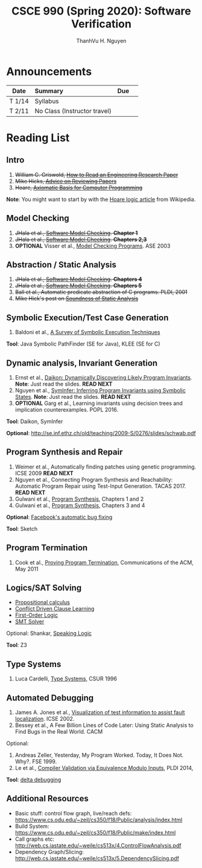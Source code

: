 #+TITLE:     CSCE 990 (Spring 2020): Software Verification

#+AUTHOR:    ThanhVu H. Nguyen
#+EMAIL:     tnguyen@cse.unl.edu
#+OPTIONS: num:nil 
#+OPTIONS: html-postamble:nil
#+HTML_HEAD: <link rel="stylesheet" type="text/css" href="https://cse.unl.edu/~tnguyen/css/worg.css"/>


* Announcements

|        | <l>                          |     |   |
| Date   | Summary                      | Due |   |
|--------+------------------------------+-----+---|
| T 1/14 | Syllabus                     |     |   |
| T 2/11 | No Class (Instructor travel) |     |   |



* Reading List
**  Intro

1. +William G. Griswold, [[http://cseweb.ucsd.edu/~wgg/CSE210/howtoread.html][How to Read an Engineering Research Paper]]+
1. +Mike Hicks, [[http://www.pl-enthusiast.net/2014/08/21/advice-reviewing-papers/][Advice on Reviewing Papers]]+
1. +Hoare, [[https://www.cs.cmu.edu/~crary/819-f09/Hoare69.pdf][Axiomatic Basis for Computer Programming]]+
*Note*: You might want to start by with the [[https://en.wikipedia.org/wiki/Hoare_logic][Hoare logic article]] from Wikipedia.

** Model Checking

1. +JHala et al., [[./files/SoftwareModelChecking.pdf][Software Model Checking]]. *Chapter 1*+
1. +JHala et al., [[./files/SoftwareModelChecking.pdf][Software Model Checking]]. *Chapters 2,3*+
1. **OPTIONAL** Visser et al., [[https://ti.arc.nasa.gov/m/tech/rse/publications/papers/ASE00/jpf2-ase.pdf][Model Checking Programs]]. ASE 2003

** Abstraction / Static Analysis

1. +JHala et al., [[./files/SoftwareModelChecking.pdf][Software Model Checking]]. *Chapters 4*+    
1. +JHala et al., [[./files/SoftwareModelChecking.pdf][Software Model Checking]]. *Chapters 5*+
1. +Ball et al., Automatic predicate abstraction of C programs. PLDI, 2001+
1. +Mike Hick's post on [[http://www.pl-enthusiast.net/2017/10/23/what-is-soundness-in-static-analysis/][Soundness of Static Analysis]]+

** Symbolic Execution/Test Case Generation
1. Baldoni et al., [[http://season-lab.github.io/papers/survey-symbolic-execution-preprint-CSUR18.pdf][A Survey of Symbolic Execution Techniques]]  

*Tool*: Java Symbolic PathFinder (SE for Java), KLEE (SE for C)

**  Dynamic analysis, Invariant Generation

1. Ernst et al., [[https://ece.uwaterloo.ca/~agurfink/ece653w17/assets/pdf/W12-Daikon.pdf][Daikon: Dynamically Discovering Likely Program Invariants]]. **Note**: Just read the slides.  *READ NEXT*
1. Nguyen et al., [[https://cse.unl.edu/~tnguyen/pubs/symtraces_pres.pdf][SymInfer: Inferring Program Invariants using Symbolic States]]. **Note**: Just read the slides. *READ NEXT*
1. **OPTIONAL** Garg et al., Learning invariants using decision trees and implication counterexamples. POPL 2016.

*Tool*: Daikon, SymInfer

**Optional**: http://se.inf.ethz.ch/old/teaching/2009-S/0276/slides/schwab.pdf
   
** Program Synthesis and Repair
1. Weimer et al., Automatically finding patches using genetic programming. ICSE 2009 *READ NEXT*
1. Nguyen et al., Connecting Program Synthesis and Reachability: Automatic Program Repair using Test-Input Generation. TACAS 2017. *READ NEXT*
1. Gulwani et al., [[https://www.microsoft.com/en-us/research/publication/program-synthesis/][Program Synthesis]], Chapters 1 and 2
1. Gulwani et al., [[https://www.microsoft.com/en-us/research/publication/program-synthesis/][Program Synthesis]], Chapters 3 and 4

*Optional*: [[https://code.fb.com/developer-tools/getafix-how-facebook-tools-learn-to-fix-bugs-automatically/][Facebook's automatic bug fixing]]

*Tool*: Sketch
**  Program Termination 
1. Cook et al., [[https://cacm.acm.org/magazines/2011/5/107680-proving-program-termination/fulltext][Proving Program Termination]], Communications of the ACM, May 2011
** Logics/SAT Solving

- [[https://en.wikipedia.org/wiki/Propositional_calculus][Propositional calculus]]
- [[https://en.wikipedia.org/wiki/Conflict-Driven_Clause_Learning][Conflict Driven Clause Learning]]
- [[https://en.wikipedia.org/wiki/First-order_logic][First-Order Logic]]
- [[https://web.stanford.edu/class/cs357/lectures/lec9.pdf][SMT Solver]]

Optional: Shankar, [[http://fm.csl.sri.com/SSFT18/speaklogicV8.pdf][Speaking Logic]]

*Tool*: Z3

** Type Systems
1. Luca Cardelli, [[http://lucacardelli.name/papers/typesystems.pdf][Type Systems]], CSUR 1996

** Automated Debugging

1. James A. Jones et al., [[https://www.cc.gatech.edu/~john.stasko/papers/icse02.pdf][Visualization of test information to assist fault localization]]. ICSE 2002.
1. Bessey et al., A Few Billion Lines of Code Later: Using Static Analysis to Find Bugs in the Real World. CACM

Optional: 
1. Andreas Zeller, Yesterday, My Program Worked. Today, It Does Not. Why?. FSE 1999.
1. Le et al., [[http://vuminhle.com/pdf/pldi14-emi.pdf][Compiler Validation via Equivalence Modulo Inputs]], PLDI 2014,


*Tool*: [[http://www.st.cs.uni-saarland.de/dd/][delta debugging]]


** Additional Resources
- Basic stuff: control flow graph, live/reach defs: https://www.cs.odu.edu/~zeil/cs350/f18/Public/analysis/index.html
- Build System: https://www.cs.odu.edu/~zeil/cs350/f18/Public/make/index.html
- Call graphs etc: http://web.cs.iastate.edu/~weile/cs513x/4.ControlFlowAnalysis.pdf
- Dependency Graph/Slicing: http://web.cs.iastate.edu/~weile/cs513x/5.DependencySlicing.pdf
  


